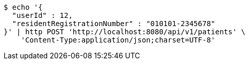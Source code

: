 [source,bash]
----
$ echo '{
  "userId" : 12,
  "residentRegistrationNumber" : "010101-2345678"
}' | http POST 'http://localhost:8080/api/v1/patients' \
    'Content-Type:application/json;charset=UTF-8'
----